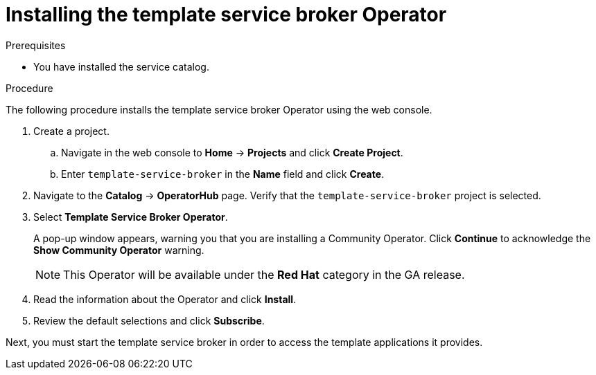 // Module included in the following assemblies:
//
// * applications/service_brokers/installing-template-service-broker.adoc

[id='sb-install-tsb-operator-{context}']
= Installing the template service broker Operator

.Prerequisites

* You have installed the service catalog.

.Procedure

The following procedure installs the template service broker Operator using the
web console.

. Create a project.
.. Navigate in the web console to *Home* -> *Projects* and click *Create Project*.
.. Enter `template-service-broker` in the *Name* field and click *Create*.
. Navigate to the *Catalog* -> *OperatorHub* page. Verify that the `template-service-broker` project is selected.
. Select *Template Service Broker Operator*.
+
A pop-up window appears, warning you that you are installing a Community
Operator. Click *Continue* to acknowledge the *Show Community Operator* warning.
+
[NOTE]
====
This Operator will be available under the *Red Hat* category in the GA release.
====
. Read the information about the Operator and click *Install*.
. Review the default selections and click *Subscribe*.

Next, you must start the template service broker in order to access the template
applications it provides.
